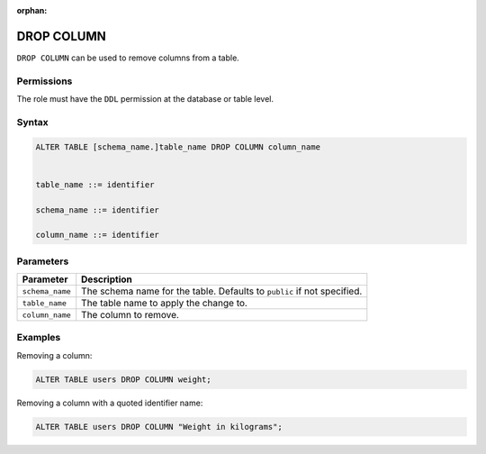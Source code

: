 :orphan:

.. _drop_column:

**********************
DROP COLUMN
**********************

``DROP COLUMN`` can be used to remove columns from a table.

Permissions
=============

The role must have the ``DDL`` permission at the database or table level.

Syntax
==========

.. code-block:: sql

	ALTER TABLE [schema_name.]table_name DROP COLUMN column_name


	table_name ::= identifier
	   
	schema_name ::= identifier
	   
	column_name ::= identifier



Parameters
============

.. list-table:: 
   :widths: auto
   :header-rows: 1
   
   * - Parameter
     - Description
   * - ``schema_name``
     - The schema name for the table. Defaults to ``public`` if not specified.
   * - ``table_name``
     - The table name to apply the change to.
   * - ``column_name``
     - The column to remove.

Examples
===========

Removing a column:

.. code-block:: sql

   ALTER TABLE users DROP COLUMN weight;

Removing a column with a quoted identifier name:

.. code-block:: sql

   ALTER TABLE users DROP COLUMN "Weight in kilograms";
